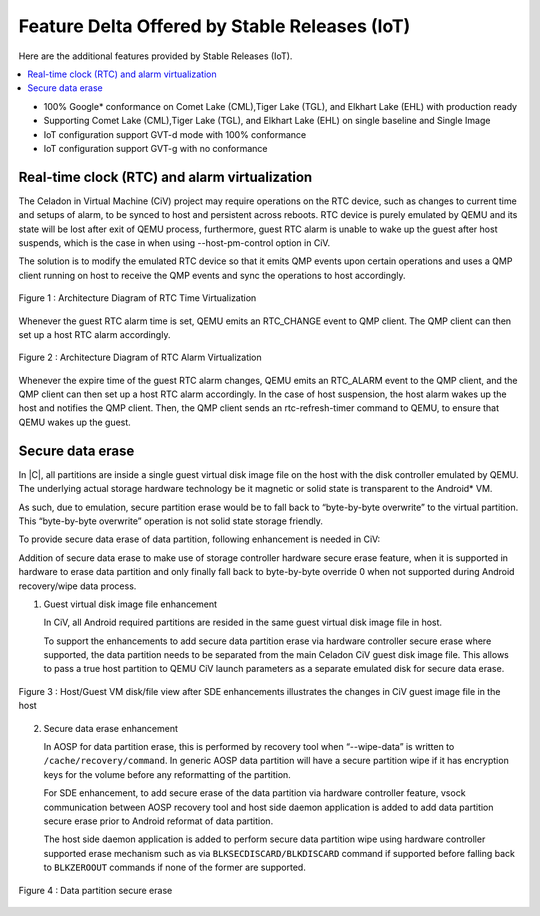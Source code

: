 .. _feature-delta-iot:

Feature Delta Offered by Stable Releases (IoT)
##############################################

Here are the additional features provided by Stable Releases (IoT).

.. contents::
    :depth: 1
    :local:
* 100% Google\* conformance on Comet Lake (CML),Tiger Lake (TGL), and
  Elkhart Lake (EHL) with production ready
* Supporting Comet Lake (CML),Tiger Lake (TGL), and Elkhart Lake (EHL)
  on single baseline and Single Image
* IoT configuration support GVT-d mode with 100% conformance
* IoT configuration support GVT-g with no conformance

Real-time clock (RTC) and alarm virtualization
**********************************************

The Celadon in Virtual Machine (CiV) project may require operations on the
RTC device, such as changes to current time and setups of alarm, to be
synced to host and persistent across reboots. RTC device is purely emulated
by QEMU and its state will be lost after exit of QEMU process, furthermore,
guest RTC alarm is unable to wake up the guest after host suspends, which is
the case in when using --host-pm-control option in CiV.

The solution is to modify the emulated RTC device so that it emits QMP
events upon certain operations and uses a QMP client running on host to
receive the QMP events and sync the operations to host accordingly.

.. figure:: images/rtc.png
        :width: 500px
        :align: center

        Figure 1 : Architecture Diagram of RTC Time Virtualization

Whenever the guest RTC alarm time is set, QEMU emits an RTC_CHANGE
event to QMP client. The QMP client can then set up a host RTC alarm
accordingly.

.. figure:: images/alarm.png
        :width: 500px
        :align: center

        Figure 2 : Architecture Diagram of RTC Alarm Virtualization

Whenever the expire time of the guest RTC alarm changes, QEMU emits an
RTC_ALARM event to the QMP client, and the QMP client can then set up a host
RTC alarm accordingly. In the case of host suspension, the host alarm wakes
up the host and notifies the QMP client. Then, the QMP client sends an
rtc-refresh-timer command to QEMU, to ensure that QEMU wakes up the guest.

Secure data erase
*****************

In |C|, all partitions are inside a single guest virtual disk image file on
the host with the disk controller emulated by QEMU. The underlying actual
storage hardware technology be it magnetic or solid state is transparent to
the Android\* VM.

As such, due to emulation, secure partition erase would be to fall back to
“byte-by-byte overwrite” to the virtual partition. This “byte-by-byte
overwrite” operation is not solid state storage friendly.

To provide secure data erase of data partition, following enhancement is
needed in CiV:

Addition of secure data erase to make use of storage controller hardware
secure erase feature, when it is supported in hardware to erase data
partition and only finally fall back to byte-by-byte override 0 when not
supported during Android recovery/wipe data process.

1. Guest virtual disk image file enhancement

   In CiV, all Android required partitions are resided in the same
   guest virtual disk image file in host.

   To support the enhancements to add secure data partition erase via
   hardware controller secure erase where supported, the data partition
   needs to be separated from the main Celadon CiV guest disk image
   file. This allows to pass a true host partition to QEMU CiV launch
   parameters as a separate emulated disk for secure data erase.

.. figure:: images/sde.png
        :width: 750px
        :align: center

        Figure 3 : Host/Guest VM disk/file view after SDE enhancements
        illustrates the changes in CiV guest image file in the host

2. Secure data erase enhancement

   In AOSP for data partition erase, this is performed by recovery tool
   when “--wipe-data” is written to ``/cache/recovery/command``. In generic
   AOSP data partition will have a secure partition wipe if it has
   encryption keys for the volume before any reformatting of the
   partition.

   For SDE enhancement, to add secure erase of the data partition via
   hardware controller feature, vsock communication between AOSP
   recovery tool and host side daemon application is added to add data
   partition secure erase prior to Android reformat of data partition.

   The host side daemon application is added to perform secure data
   partition wipe using hardware controller supported erase mechanism
   such as via ``BLKSECDISCARD/BLKDISCARD`` command if supported before
   falling back to ``BLKZEROOUT`` commands if none of the former are
   supported.

.. figure:: images/sde_enc.png
        :width: 500px
        :align: center

        Figure 4 : Data partition secure erase

